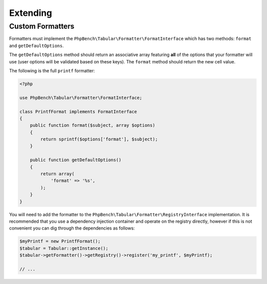 Extending
=========

Custom Formatters
-----------------

Formatters must implement the ``PhpBench\Tabular\Formatter\FormatInterface``
which has two methods: ``format`` and ``getDefaultOptions``.

The ``getDefaultOptions`` method should return an associative array featuring
**all** of the options that your formatter will use (user options will be
validated based on these keys). The ``format`` method should return the new cell
value.

The following is the full ``printf`` formatter:

.. code-block:: php

    <?php

    use PhpBench\Tabular\Formatter\FormatInterface;

    class PrintfFormat implements FormatInterface
    {
        public function format($subject, array $options)
        {
            return sprintf($options['format'], $subject);
        }

        public function getDefaultOptions()
        {
            return array(
                'format' => '%s',
            );
        }
    }

You will need to add the formatter to the ``PhpBench\Tabular\Formatter\RegistryInterface`` implementation. It is recommended that you use a dependency injection container and operate on the registry directly, however if this is not convenient you can dig through the dependencies as follows:

.. code-block:: php

    $myPrintf = new PrintfFormat();
    $tabular = Tabular::getInstance();
    $tabular->getFormatter()->getRegistry()->register('my_printf', $myPrintf);

    // ...
